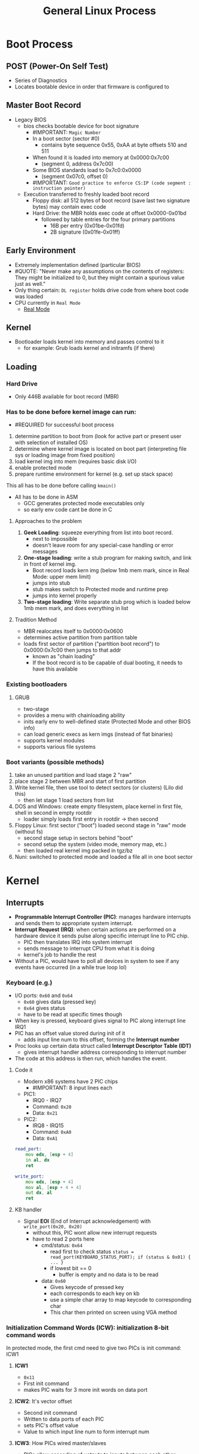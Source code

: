 #+TITLE: General Linux Process

* Boot Process
** POST (Power-On Self Test)
- Series of Diagnostics
- Locates bootable device in order that firmware is configured to
** Master Boot Record
+ Legacy BIOS
  + bios checks bootable device for boot signature
    - #IMPORTANT: =Magic Number=
    + In a boot sector (sector #0)
      - contains byte sequence 0x55, 0xAA at byte offsets 510 and 511
    + When found it is loaded into memory at 0x0000:0x7c00
      - (segment 0, address 0x7c00)
    + Some BIOS standards load to 0x7c0:0x0000
      - (segment 0x07c0, offset 0)
    - #IMPORTANT: =Good practice to enforce CS:IP (code segment : instruction pointer)=
  + Execution transferred to freshly loaded boot record
    - Floppy disk: all 512 bytes of boot record (save last two signature bytes) may contain exec code
    + Hard Drive: the MBR holds exec code at offset 0x0000-0x01bd
      + followed by table entries for the four primary partitions
        - 16B per entry (0x01be-0x01fd)
        - 2B signature (0x01fe-0x01ff)
** Early Environment
- Extremely implementation defined (particular BIOS)
- #QUOTE: "Never make any assumptions on the contents of registers: They might be initialized to 0, but they might contain a spurious value just as well."
- Only thing certain: ~DL register~ holds drive code from where boot code was loaded
- CPU currently in =Real Mode=
  - [[https://wiki.osdev.org/Real_Mode][Real Mode]]
** Kernel
+ Bootloader loads kernel into memory and passes control to it
  - for example: Grub loads kernel and initramfs (if there)
** Loading
*** Hard Drive
- Only 446B available for boot record (MBR)
*** Has to be done before kernel image can run:
- #REQUIRED for successful boot process
1. determine partition to boot from (look for active part or present user with selection of installed OS)
2. determine where kernel image is located on boot part (interpreting file sys or loading image from fixed position)
3. load kernel img into mem (requires basic disk I/O)
4. enable protected mode
5. prepare runtime environment for kernel (e.g. set up stack space)
This all has to be done before calling =kmain()=
+ All has to be done in ASM
  - GCC generates protected mode executables only
  - so early env code cant be done in C
**** Approaches to the problem
1. *Geek Loading*: squeeze everything from list into boot record.
   - next to impossible
   - doesn't leave room for any special-case handling or error messages
2. *One-stage loading*: write a stub program for making switch, and link in front of kernel img.
   - Boot record loads kern img (below 1mb mem mark, since in Real Mode: upper mem limit)
   - jumps into stub
   - stub makes switch to Protected mode and runtime prep
   - jumps into kernel properly
3. *Two-stage loading*: Write separate stub prog which is loaded below 1mb mem mark, and does everything in list
**** Tradition Method
- MBR realocates itself to 0x0000:0x0600
- determines active partition from partition table
+ loads first sector of partition ("partition boot record") to 0x0000:0x7c00 then jumps to that addr
  - known as "chain loading"
  - If the boot record is to be capable of dual booting, it needs to have this available
*** Existing bootloaders
**** GRUB
- two-stage
- provides a menu with chainloading ability
- inits early env to well-defined state (Protected Mode and other BIOS info)
- can load generic execs as kern imgs (instead of flat binaries)
- supports kernel modules
- supports various file systems
*** Boot variants (possible methods)
1. take an unused partition and load stage 2 "raw"
2. place stage 2 between MBR and start of first partition
3. Write kernel file, then use tool to detect sectors (or clusters) (Lilo did this)
   - then let stage 1 load sectors from list
4. DOS and Windows: create empty filesystem, place kernel in first file, shell in second in empty rootdir
   - loader simply loads first entry in rootdir -> then second
5. Floppy Linux: first sector ("boot") loaded second stage in "raw" mode (without fs)
   - second stage setup in sectors behind "boot"
   - second setup the system (video mode, memory map, etc.)
   - then loaded real kernel img packed in tgz/bz
6. Nuni: switched to protected mode and loaded a file all in one boot sector
* Kernel
** Interrupts
+ *Programmable Interrupt Controller (PIC)*: manages hardware interrupts and sends them to appropriate system interrupt.
+ *Interrupt Request (IRQ)*: when certain actions are performed on a hardware device it sends pulse along specific interrupt line to PIC chip.
  - PIC then translates IRQ into system interrupt
  - sends message to interrupt CPU from what it is doing
  - kernel's job to handle the rest
+ Without a PIC, would have to poll all devices in system to see if any events have occurred (in a while true loop lol)
*** Keyboard (e.g.)
+ I/O ports: =0x60= and =0x64=
  - =0x60= gives data (pressed key)
  - =0x64= gives status
  - have to be read at specific times though
+ When key is pressed, keyboard gives signal to PIC along interrupt line IRQ1
+ PIC has an offset value stored during init of it
  - adds input line num to this offset, forming the *Interrupt number*
+ Proc looks up certain data struct called *Interrupt Descriptor Table (IDT)*
  - gives interrupt handler address corresponding to interrupt number
+ The code at this address is then run, which handles the event.
**** Code it
+ Modern x86 systems have 2 PIC chips
  - #IMPORTANT: 8 input lines each
+ PIC1:
  - IRQ0 - IRQ7
  - Command: =0x20=
  - Data: =0x21=
+ PIC2:
  - IRQ8 - IRQ15
  - Command: =0xA0=
  - Data: =0xA1=
#+begin_src asm
read_port:
    mov edx, [esp + 4]
    in al, dx
    ret

write_port:
    mov edx, [esp + 4]
    mov al, [esp + 4 + 4]
    out dx, al
    ret
#+end_src
**** KB handler
+ Signal *EOI* (End of Interrupt acknowledgement) with =write_port(0x20, 0x20)=
  + without this, PIC wont allow new interrupt requests
  + have to read 2 ports here
    + cmd/status: =0x64=
      - read first to check status
        =status = read_port(KEYBOARD_STATUS_PORT); if (status & 0x01) { ... }=
      - if lowest bit == 0
        - buffer is empty and no data is to be read
    + data: =0x60=
      - Gives keycode of pressed key
      - each corresponds to each key on kb
      - use a simple char array to map keycode to corresponding char
      - This char then printed on screen using VGA method
*** *Initialization Command Words (ICW)*: initialization 8-bit command words
In protected mode, the first cmd need to give two PICs is init command: ICW1
***** *ICW1*
- =0x11=
- First init command
- makes PIC waits for 3 more init words on data port
***** *ICW2*: It's vector offset
- Second init command
- Written to data ports of each PIC
- sets PIC's offset value
- Value to which input line num to form interrupt num
***** *ICW3*: How PICs wired master/slaves
- PICs allow cascading of uotputs to inputs between each other.
- Each bit represents cascading status for corresponding IRQ
- HERE: won't use this, will just set all to zeroes
***** *ICW4*: Gives additional info about env
- sets additional env params
- HERE: will just set lowermost bit to tell PICs we are running in 80x86 mode
*** *Interrupt Mask Register (IMR)*: an 8bit register in each PIC
+ Stores bitmap of IRQ lines going into PIC
+ PIC ignores request when a bit is set
  - can enable and disable nIRQ line by making the value of n bit in IMR as 0 and 1 respectively
+ Reading from data port returns value in IMR register
  - writing to it sets reg
+ HERE: after init PICs, set all bits to 1 which disables all IRQ lines.
  + later enable line corresponding to kb interrupt
  + if IRQ lines are enabled
    - PICs can recieve signals via IRQ lines, convert them to interrupt nums by adding with offset
    - Populate IDT such that interrupt number for kb is mapped to addr of kb handler func
  + #IMPORTANT: KB uses IRQ1 (input line 1 of PIC1)
    - PIC1 init at offset =0x20=
    - To find interrupt num, =1 + 0x20=
    - KB handler addr has to be mapped against interrupt =0x21= in IDT
  + Each IDT entry
    - consists of 64 bits
    - IDT entry for interrupt: do not store entire addr of handler fun together
      - split into 2 parts of 16 bits
        - low bits stored in first 16 bits of IDT entry
        - high bits stored in last 16 bits of IDT entry
      - done to maintain 286 compatibility
  + Have to set type in IDT entry
    - done to trap an interrupt
    - need to give kernel code offset
  + *[[https://en.wikipedia.org/wiki/Global_Descriptor_Table][GDT]] (Global Descriptor Table)*:
    - GRUB sets one up automatically (will have to do this in my bootloader...)
    - Each GDT entry is 8 bytes long
    - kernel code descriptor is second segment
      - offset: =0x08=
    - Interrupt gate: =0x8e=
    - Remaining 8 bits in middle are filled with 0's
    - Now have filled IDT entry corresponding to kb interrupt
  + Have to tell CPU where IDT is located
    + =lidt= instruct takes one operand
      - must be pointer to descriptor struct that describes IDT
      - Descriptor: contains size of IDT in bytes and it's addr
      #+begin_src asm
        load_idt:
            mov edx, [esp + 4]
            lidt [edx]
            sti
            ret
      #+end_src
*** TIP #LINK [[https://stanislavs.org/helppc/8259.html][8259 Programmable Interrupt Controller (PIC)]]
